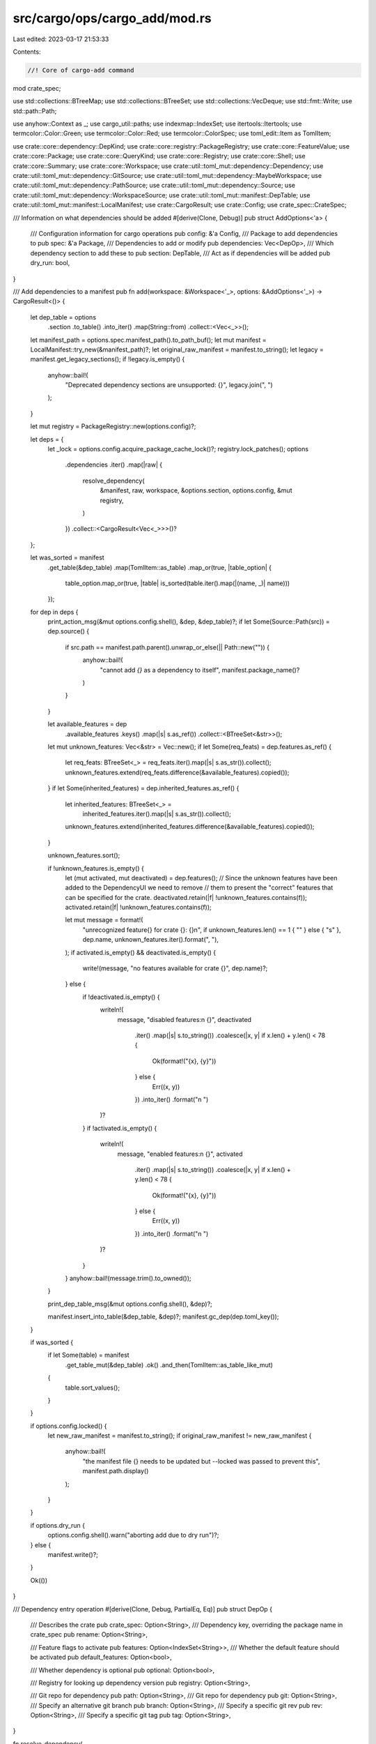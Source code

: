 src/cargo/ops/cargo_add/mod.rs
==============================

Last edited: 2023-03-17 21:53:33

Contents:

.. code-block:: rs

    //! Core of cargo-add command

mod crate_spec;

use std::collections::BTreeMap;
use std::collections::BTreeSet;
use std::collections::VecDeque;
use std::fmt::Write;
use std::path::Path;

use anyhow::Context as _;
use cargo_util::paths;
use indexmap::IndexSet;
use itertools::Itertools;
use termcolor::Color::Green;
use termcolor::Color::Red;
use termcolor::ColorSpec;
use toml_edit::Item as TomlItem;

use crate::core::dependency::DepKind;
use crate::core::registry::PackageRegistry;
use crate::core::FeatureValue;
use crate::core::Package;
use crate::core::QueryKind;
use crate::core::Registry;
use crate::core::Shell;
use crate::core::Summary;
use crate::core::Workspace;
use crate::util::toml_mut::dependency::Dependency;
use crate::util::toml_mut::dependency::GitSource;
use crate::util::toml_mut::dependency::MaybeWorkspace;
use crate::util::toml_mut::dependency::PathSource;
use crate::util::toml_mut::dependency::Source;
use crate::util::toml_mut::dependency::WorkspaceSource;
use crate::util::toml_mut::manifest::DepTable;
use crate::util::toml_mut::manifest::LocalManifest;
use crate::CargoResult;
use crate::Config;
use crate_spec::CrateSpec;

/// Information on what dependencies should be added
#[derive(Clone, Debug)]
pub struct AddOptions<'a> {
    /// Configuration information for cargo operations
    pub config: &'a Config,
    /// Package to add dependencies to
    pub spec: &'a Package,
    /// Dependencies to add or modify
    pub dependencies: Vec<DepOp>,
    /// Which dependency section to add these to
    pub section: DepTable,
    /// Act as if dependencies will be added
    pub dry_run: bool,
}

/// Add dependencies to a manifest
pub fn add(workspace: &Workspace<'_>, options: &AddOptions<'_>) -> CargoResult<()> {
    let dep_table = options
        .section
        .to_table()
        .into_iter()
        .map(String::from)
        .collect::<Vec<_>>();

    let manifest_path = options.spec.manifest_path().to_path_buf();
    let mut manifest = LocalManifest::try_new(&manifest_path)?;
    let original_raw_manifest = manifest.to_string();
    let legacy = manifest.get_legacy_sections();
    if !legacy.is_empty() {
        anyhow::bail!(
            "Deprecated dependency sections are unsupported: {}",
            legacy.join(", ")
        );
    }

    let mut registry = PackageRegistry::new(options.config)?;

    let deps = {
        let _lock = options.config.acquire_package_cache_lock()?;
        registry.lock_patches();
        options
            .dependencies
            .iter()
            .map(|raw| {
                resolve_dependency(
                    &manifest,
                    raw,
                    workspace,
                    &options.section,
                    options.config,
                    &mut registry,
                )
            })
            .collect::<CargoResult<Vec<_>>>()?
    };

    let was_sorted = manifest
        .get_table(&dep_table)
        .map(TomlItem::as_table)
        .map_or(true, |table_option| {
            table_option.map_or(true, |table| is_sorted(table.iter().map(|(name, _)| name)))
        });
    for dep in deps {
        print_action_msg(&mut options.config.shell(), &dep, &dep_table)?;
        if let Some(Source::Path(src)) = dep.source() {
            if src.path == manifest.path.parent().unwrap_or_else(|| Path::new("")) {
                anyhow::bail!(
                    "cannot add `{}` as a dependency to itself",
                    manifest.package_name()?
                )
            }
        }

        let available_features = dep
            .available_features
            .keys()
            .map(|s| s.as_ref())
            .collect::<BTreeSet<&str>>();
        let mut unknown_features: Vec<&str> = Vec::new();
        if let Some(req_feats) = dep.features.as_ref() {
            let req_feats: BTreeSet<_> = req_feats.iter().map(|s| s.as_str()).collect();
            unknown_features.extend(req_feats.difference(&available_features).copied());
        }
        if let Some(inherited_features) = dep.inherited_features.as_ref() {
            let inherited_features: BTreeSet<_> =
                inherited_features.iter().map(|s| s.as_str()).collect();
            unknown_features.extend(inherited_features.difference(&available_features).copied());
        }

        unknown_features.sort();

        if !unknown_features.is_empty() {
            let (mut activated, mut deactivated) = dep.features();
            // Since the unknown features have been added to the DependencyUI we need to remove
            // them to present the "correct" features that can be specified for the crate.
            deactivated.retain(|f| !unknown_features.contains(f));
            activated.retain(|f| !unknown_features.contains(f));

            let mut message = format!(
                "unrecognized feature{} for crate {}: {}\n",
                if unknown_features.len() == 1 { "" } else { "s" },
                dep.name,
                unknown_features.iter().format(", "),
            );
            if activated.is_empty() && deactivated.is_empty() {
                write!(message, "no features available for crate {}", dep.name)?;
            } else {
                if !deactivated.is_empty() {
                    writeln!(
                        message,
                        "disabled features:\n    {}",
                        deactivated
                            .iter()
                            .map(|s| s.to_string())
                            .coalesce(|x, y| if x.len() + y.len() < 78 {
                                Ok(format!("{x}, {y}"))
                            } else {
                                Err((x, y))
                            })
                            .into_iter()
                            .format("\n    ")
                    )?
                }
                if !activated.is_empty() {
                    writeln!(
                        message,
                        "enabled features:\n    {}",
                        activated
                            .iter()
                            .map(|s| s.to_string())
                            .coalesce(|x, y| if x.len() + y.len() < 78 {
                                Ok(format!("{x}, {y}"))
                            } else {
                                Err((x, y))
                            })
                            .into_iter()
                            .format("\n    ")
                    )?
                }
            }
            anyhow::bail!(message.trim().to_owned());
        }

        print_dep_table_msg(&mut options.config.shell(), &dep)?;

        manifest.insert_into_table(&dep_table, &dep)?;
        manifest.gc_dep(dep.toml_key());
    }

    if was_sorted {
        if let Some(table) = manifest
            .get_table_mut(&dep_table)
            .ok()
            .and_then(TomlItem::as_table_like_mut)
        {
            table.sort_values();
        }
    }

    if options.config.locked() {
        let new_raw_manifest = manifest.to_string();
        if original_raw_manifest != new_raw_manifest {
            anyhow::bail!(
                "the manifest file {} needs to be updated but --locked was passed to prevent this",
                manifest.path.display()
            );
        }
    }

    if options.dry_run {
        options.config.shell().warn("aborting add due to dry run")?;
    } else {
        manifest.write()?;
    }

    Ok(())
}

/// Dependency entry operation
#[derive(Clone, Debug, PartialEq, Eq)]
pub struct DepOp {
    /// Describes the crate
    pub crate_spec: Option<String>,
    /// Dependency key, overriding the package name in crate_spec
    pub rename: Option<String>,

    /// Feature flags to activate
    pub features: Option<IndexSet<String>>,
    /// Whether the default feature should be activated
    pub default_features: Option<bool>,

    /// Whether dependency is optional
    pub optional: Option<bool>,

    /// Registry for looking up dependency version
    pub registry: Option<String>,

    /// Git repo for dependency
    pub path: Option<String>,
    /// Git repo for dependency
    pub git: Option<String>,
    /// Specify an alternative git branch
    pub branch: Option<String>,
    /// Specify a specific git rev
    pub rev: Option<String>,
    /// Specify a specific git tag
    pub tag: Option<String>,
}

fn resolve_dependency(
    manifest: &LocalManifest,
    arg: &DepOp,
    ws: &Workspace<'_>,
    section: &DepTable,
    config: &Config,
    registry: &mut PackageRegistry<'_>,
) -> CargoResult<DependencyUI> {
    let crate_spec = arg
        .crate_spec
        .as_deref()
        .map(CrateSpec::resolve)
        .transpose()?;
    let mut selected_dep = if let Some(url) = &arg.git {
        let mut src = GitSource::new(url);
        if let Some(branch) = &arg.branch {
            src = src.set_branch(branch);
        }
        if let Some(tag) = &arg.tag {
            src = src.set_tag(tag);
        }
        if let Some(rev) = &arg.rev {
            src = src.set_rev(rev);
        }

        let selected = if let Some(crate_spec) = &crate_spec {
            if let Some(v) = crate_spec.version_req() {
                // crate specifier includes a version (e.g. `docopt@0.8`)
                anyhow::bail!("cannot specify a git URL (`{url}`) with a version (`{v}`).");
            }
            let dependency = crate_spec.to_dependency()?.set_source(src);
            let selected = select_package(&dependency, config, registry)?;
            if dependency.name != selected.name {
                config.shell().warn(format!(
                    "translating `{}` to `{}`",
                    dependency.name, selected.name,
                ))?;
            }
            selected
        } else {
            let mut source = crate::sources::GitSource::new(src.source_id()?, config)?;
            let packages = source.read_packages()?;
            let package = infer_package_for_git_source(packages, &src)?;
            Dependency::from(package.summary())
        };
        selected
    } else if let Some(raw_path) = &arg.path {
        let path = paths::normalize_path(&std::env::current_dir()?.join(raw_path));
        let src = PathSource::new(&path);

        let selected = if let Some(crate_spec) = &crate_spec {
            if let Some(v) = crate_spec.version_req() {
                // crate specifier includes a version (e.g. `docopt@0.8`)
                anyhow::bail!("cannot specify a path (`{raw_path}`) with a version (`{v}`).");
            }
            let dependency = crate_spec.to_dependency()?.set_source(src);
            let selected = select_package(&dependency, config, registry)?;
            if dependency.name != selected.name {
                config.shell().warn(format!(
                    "translating `{}` to `{}`",
                    dependency.name, selected.name,
                ))?;
            }
            selected
        } else {
            let source = crate::sources::PathSource::new(&path, src.source_id()?, config);
            let package = source
                .read_packages()?
                .pop()
                .expect("read_packages errors when no packages");
            Dependency::from(package.summary())
        };
        selected
    } else if let Some(crate_spec) = &crate_spec {
        crate_spec.to_dependency()?
    } else {
        anyhow::bail!("dependency name is required");
    };
    selected_dep = populate_dependency(selected_dep, arg);

    let old_dep = get_existing_dependency(manifest, selected_dep.toml_key(), section)?;
    let mut dependency = if let Some(mut old_dep) = old_dep.clone() {
        if old_dep.name != selected_dep.name {
            // Assuming most existing keys are not relevant when the package changes
            if selected_dep.optional.is_none() {
                selected_dep.optional = old_dep.optional;
            }
            selected_dep
        } else {
            if selected_dep.source().is_some() {
                // Overwrite with `crate_spec`
                old_dep.source = selected_dep.source;
            }
            populate_dependency(old_dep, arg)
        }
    } else {
        selected_dep
    };

    if dependency.source().is_none() {
        // Checking for a workspace dependency happens first since a member could be specified
        // in the workspace dependencies table as a dependency
        if let Some(_dep) = find_workspace_dep(dependency.toml_key(), ws.root_manifest()).ok() {
            dependency = dependency.set_source(WorkspaceSource::new());
        } else if let Some(package) = ws.members().find(|p| p.name().as_str() == dependency.name) {
            // Only special-case workspaces when the user doesn't provide any extra
            // information, otherwise, trust the user.
            let mut src = PathSource::new(package.root());
            // dev-dependencies do not need the version populated
            if section.kind() != DepKind::Development {
                let op = "";
                let v = format!("{op}{version}", version = package.version());
                src = src.set_version(v);
            }
            dependency = dependency.set_source(src);
        } else {
            let latest = get_latest_dependency(&dependency, false, config, registry)?;

            if dependency.name != latest.name {
                config.shell().warn(format!(
                    "translating `{}` to `{}`",
                    dependency.name, latest.name,
                ))?;
                dependency.name = latest.name; // Normalize the name
            }
            dependency = dependency.set_source(latest.source.expect("latest always has a source"));
        }
    }

    if let Some(Source::Workspace(_)) = dependency.source() {
        check_invalid_ws_keys(dependency.toml_key(), arg)?;
    }

    let version_required = dependency.source().and_then(|s| s.as_registry()).is_some();
    let version_optional_in_section = section.kind() == DepKind::Development;
    let preserve_existing_version = old_dep
        .as_ref()
        .map(|d| d.version().is_some())
        .unwrap_or(false);
    if !version_required && !preserve_existing_version && version_optional_in_section {
        // dev-dependencies do not need the version populated
        dependency = dependency.clear_version();
    }

    let query = dependency.query(config)?;
    let query = match query {
        MaybeWorkspace::Workspace(_workspace) => {
            let dep = find_workspace_dep(dependency.toml_key(), ws.root_manifest())?;
            if let Some(features) = dep.features.clone() {
                dependency = dependency.set_inherited_features(features);
            }
            let query = dep.query(config)?;
            match query {
                MaybeWorkspace::Workspace(_) => {
                    unreachable!("This should have been caught when parsing a workspace root")
                }
                MaybeWorkspace::Other(query) => query,
            }
        }
        MaybeWorkspace::Other(query) => query,
    };

    let dependency = populate_available_features(dependency, &query, registry)?;

    Ok(dependency)
}

/// When { workspace = true } you cannot define other keys that configure
/// the source of the dependency such as `version`, `registry`, `registry-index`,
/// `path`, `git`, `branch`, `tag`, `rev`, or `package`. You can also not define
/// `default-features`.
///
/// Only `default-features`, `registry` and `rename` need to be checked
///  for currently. This is because `git` and its associated keys, `path`, and
/// `version`  should all bee checked before this is called. `rename` is checked
/// for as it turns into `package`
fn check_invalid_ws_keys(toml_key: &str, arg: &DepOp) -> CargoResult<()> {
    fn err_msg(toml_key: &str, flag: &str, field: &str) -> String {
        format!(
            "cannot override workspace dependency with `{flag}`, \
            either change `workspace.dependencies.{toml_key}.{field}` \
            or define the dependency exclusively in the package's manifest"
        )
    }

    if arg.default_features.is_some() {
        anyhow::bail!(
            "{}",
            err_msg(toml_key, "--default-features", "default-features")
        )
    }
    if arg.registry.is_some() {
        anyhow::bail!("{}", err_msg(toml_key, "--registry", "registry"))
    }
    // rename is `package`
    if arg.rename.is_some() {
        anyhow::bail!("{}", err_msg(toml_key, "--rename", "package"))
    }
    Ok(())
}

/// Provide the existing dependency for the target table
///
/// If it doesn't exist but exists in another table, let's use that as most likely users
/// want to use the same version across all tables unless they are renaming.
fn get_existing_dependency(
    manifest: &LocalManifest,
    dep_key: &str,
    section: &DepTable,
) -> CargoResult<Option<Dependency>> {
    #[derive(Copy, Clone, PartialEq, Eq, PartialOrd, Ord, Debug)]
    enum Key {
        Error,
        Dev,
        Build,
        Normal,
        Existing,
    }

    let mut possible: Vec<_> = manifest
        .get_dependency_versions(dep_key)
        .map(|(path, dep)| {
            let key = if path == *section {
                (Key::Existing, true)
            } else if dep.is_err() {
                (Key::Error, path.target().is_some())
            } else {
                let key = match path.kind() {
                    DepKind::Normal => Key::Normal,
                    DepKind::Build => Key::Build,
                    DepKind::Development => Key::Dev,
                };
                (key, path.target().is_some())
            };
            (key, dep)
        })
        .collect();
    possible.sort_by_key(|(key, _)| *key);
    let (key, dep) = if let Some(item) = possible.pop() {
        item
    } else {
        return Ok(None);
    };
    let mut dep = dep?;

    if key.0 != Key::Existing {
        // When the dep comes from a different section, we only care about the source and not any
        // of the other fields, like `features`
        let unrelated = dep;
        dep = Dependency::new(&unrelated.name);
        dep.source = unrelated.source.clone();
        dep.registry = unrelated.registry.clone();

        // dev-dependencies do not need the version populated when path is set though we
        // should preserve it if the user chose to populate it.
        let version_required = unrelated.source().and_then(|s| s.as_registry()).is_some();
        let version_optional_in_section = section.kind() == DepKind::Development;
        if !version_required && version_optional_in_section {
            dep = dep.clear_version();
        }
    }

    Ok(Some(dep))
}

fn get_latest_dependency(
    dependency: &Dependency,
    _flag_allow_prerelease: bool,
    config: &Config,
    registry: &mut PackageRegistry<'_>,
) -> CargoResult<Dependency> {
    let query = dependency.query(config)?;
    match query {
        MaybeWorkspace::Workspace(_) => {
            unreachable!("registry dependencies required, found a workspace dependency");
        }
        MaybeWorkspace::Other(query) => {
            let possibilities = loop {
                match registry.query_vec(&query, QueryKind::Fuzzy) {
                    std::task::Poll::Ready(res) => {
                        break res?;
                    }
                    std::task::Poll::Pending => registry.block_until_ready()?,
                }
            };
            let latest = possibilities
                .iter()
                .max_by_key(|s| {
                    // Fallback to a pre-release if no official release is available by sorting them as
                    // less.
                    let stable = s.version().pre.is_empty();
                    (stable, s.version())
                })
                .ok_or_else(|| {
                    anyhow::format_err!(
                        "the crate `{dependency}` could not be found in registry index."
                    )
                })?;
            let mut dep = Dependency::from(latest);
            if let Some(reg_name) = dependency.registry.as_deref() {
                dep = dep.set_registry(reg_name);
            }
            Ok(dep)
        }
    }
}

fn select_package(
    dependency: &Dependency,
    config: &Config,
    registry: &mut PackageRegistry<'_>,
) -> CargoResult<Dependency> {
    let query = dependency.query(config)?;
    match query {
        MaybeWorkspace::Workspace(_) => {
            unreachable!("path or git dependency expected, found workspace dependency");
        }
        MaybeWorkspace::Other(query) => {
            let possibilities = loop {
                // Exact to avoid returning all for path/git
                match registry.query_vec(&query, QueryKind::Exact) {
                    std::task::Poll::Ready(res) => {
                        break res?;
                    }
                    std::task::Poll::Pending => registry.block_until_ready()?,
                }
            };
            match possibilities.len() {
                0 => {
                    let source = dependency
                        .source()
                        .expect("source should be resolved before here");
                    anyhow::bail!("the crate `{dependency}` could not be found at `{source}`")
                }
                1 => {
                    let mut dep = Dependency::from(&possibilities[0]);
                    if let Some(reg_name) = dependency.registry.as_deref() {
                        dep = dep.set_registry(reg_name);
                    }
                    Ok(dep)
                }
                _ => {
                    let source = dependency
                        .source()
                        .expect("source should be resolved before here");
                    anyhow::bail!(
                        "unexpectedly found multiple copies of crate `{dependency}` at `{source}`"
                    )
                }
            }
        }
    }
}

fn infer_package_for_git_source(
    mut packages: Vec<Package>,
    src: &dyn std::fmt::Display,
) -> CargoResult<Package> {
    let package = match packages.len() {
        0 => unreachable!(
            "this function should only be called with packages from `GitSource::read_packages` \
            and that call should error for us when there are no packages"
        ),
        1 => packages.pop().expect("match ensured element is present"),
        _ => {
            let mut names: Vec<_> = packages
                .iter()
                .map(|p| p.name().as_str().to_owned())
                .collect();
            names.sort_unstable();
            anyhow::bail!(
                "multiple packages found at `{src}`:\n    {}\nTo disambiguate, run `cargo add --git {src} <package>`",
                names
                    .iter()
                    .map(|s| s.to_string())
                    .coalesce(|x, y| if x.len() + y.len() < 78 {
                        Ok(format!("{x}, {y}"))
                    } else {
                        Err((x, y))
                    })
                    .into_iter()
                    .format("\n    "),
            );
        }
    };
    Ok(package)
}

fn populate_dependency(mut dependency: Dependency, arg: &DepOp) -> Dependency {
    if let Some(registry) = &arg.registry {
        if registry.is_empty() {
            dependency.registry = None;
        } else {
            dependency.registry = Some(registry.to_owned());
        }
    }
    if let Some(value) = arg.optional {
        if value {
            dependency.optional = Some(true);
        } else {
            dependency.optional = None;
        }
    }
    if let Some(value) = arg.default_features {
        if value {
            dependency.default_features = None;
        } else {
            dependency.default_features = Some(false);
        }
    }
    if let Some(value) = arg.features.as_ref() {
        dependency = dependency.extend_features(value.iter().cloned());
    }

    if let Some(rename) = &arg.rename {
        dependency = dependency.set_rename(rename);
    }

    dependency
}

/// Track presentation-layer information with the editable representation of a `[dependencies]`
/// entry (Dependency)
pub struct DependencyUI {
    /// Editable representation of a `[depednencies]` entry
    dep: Dependency,
    /// The version of the crate that we pulled `available_features` from
    available_version: Option<semver::Version>,
    /// The widest set of features compatible with `Dependency`s version requirement
    available_features: BTreeMap<String, Vec<String>>,
}

impl DependencyUI {
    fn new(dep: Dependency) -> Self {
        Self {
            dep,
            available_version: None,
            available_features: Default::default(),
        }
    }

    fn apply_summary(&mut self, summary: &Summary) {
        self.available_version = Some(summary.version().clone());
        self.available_features = summary
            .features()
            .iter()
            .map(|(k, v)| {
                (
                    k.as_str().to_owned(),
                    v.iter()
                        .filter_map(|v| match v {
                            FeatureValue::Feature(f) => Some(f.as_str().to_owned()),
                            FeatureValue::Dep { .. } | FeatureValue::DepFeature { .. } => None,
                        })
                        .collect::<Vec<_>>(),
                )
            })
            .collect();
    }

    fn features(&self) -> (IndexSet<&str>, IndexSet<&str>) {
        let mut activated: IndexSet<_> =
            self.features.iter().flatten().map(|s| s.as_str()).collect();
        if self.default_features().unwrap_or(true) {
            activated.insert("default");
        }
        activated.extend(self.inherited_features.iter().flatten().map(|s| s.as_str()));
        let mut walk: VecDeque<_> = activated.iter().cloned().collect();
        while let Some(next) = walk.pop_front() {
            walk.extend(
                self.available_features
                    .get(next)
                    .into_iter()
                    .flatten()
                    .map(|s| s.as_str()),
            );
            activated.extend(
                self.available_features
                    .get(next)
                    .into_iter()
                    .flatten()
                    .map(|s| s.as_str()),
            );
        }
        activated.remove("default");
        activated.sort();
        let mut deactivated = self
            .available_features
            .keys()
            .filter(|f| !activated.contains(f.as_str()) && *f != "default")
            .map(|f| f.as_str())
            .collect::<IndexSet<_>>();
        deactivated.sort();
        (activated, deactivated)
    }
}

impl<'s> From<&'s Summary> for DependencyUI {
    fn from(other: &'s Summary) -> Self {
        let dep = Dependency::from(other);
        let mut dep = Self::new(dep);
        dep.apply_summary(other);
        dep
    }
}

impl std::fmt::Display for DependencyUI {
    fn fmt(&self, f: &mut std::fmt::Formatter<'_>) -> std::fmt::Result {
        self.dep.fmt(f)
    }
}

impl std::ops::Deref for DependencyUI {
    type Target = Dependency;

    fn deref(&self) -> &Self::Target {
        &self.dep
    }
}

/// Lookup available features
fn populate_available_features(
    dependency: Dependency,
    query: &crate::core::dependency::Dependency,
    registry: &mut PackageRegistry<'_>,
) -> CargoResult<DependencyUI> {
    let mut dependency = DependencyUI::new(dependency);

    if !dependency.available_features.is_empty() {
        return Ok(dependency);
    }

    let possibilities = loop {
        match registry.query_vec(&query, QueryKind::Fuzzy) {
            std::task::Poll::Ready(res) => {
                break res?;
            }
            std::task::Poll::Pending => registry.block_until_ready()?,
        }
    };
    // Ensure widest feature flag compatibility by picking the earliest version that could show up
    // in the lock file for a given version requirement.
    let lowest_common_denominator = possibilities
        .iter()
        .min_by_key(|s| {
            // Fallback to a pre-release if no official release is available by sorting them as
            // more.
            let is_pre = !s.version().pre.is_empty();
            (is_pre, s.version())
        })
        .ok_or_else(|| {
            anyhow::format_err!("the crate `{dependency}` could not be found in registry index.")
        })?;
    dependency.apply_summary(&lowest_common_denominator);

    Ok(dependency)
}

fn print_action_msg(shell: &mut Shell, dep: &DependencyUI, section: &[String]) -> CargoResult<()> {
    if matches!(shell.verbosity(), crate::core::shell::Verbosity::Quiet) {
        return Ok(());
    }

    let mut message = String::new();
    write!(message, "{}", dep.name)?;
    match dep.source() {
        Some(Source::Registry(src)) => {
            if src.version.chars().next().unwrap_or('0').is_ascii_digit() {
                write!(message, " v{}", src.version)?;
            } else {
                write!(message, " {}", src.version)?;
            }
        }
        Some(Source::Path(_)) => {
            write!(message, " (local)")?;
        }
        Some(Source::Git(_)) => {
            write!(message, " (git)")?;
        }
        Some(Source::Workspace(_)) => {
            write!(message, " (workspace)")?;
        }
        None => {}
    }
    write!(message, " to")?;
    if dep.optional().unwrap_or(false) {
        write!(message, " optional")?;
    }
    let section = if section.len() == 1 {
        section[0].clone()
    } else {
        format!("{} for target `{}`", &section[2], &section[1])
    };
    write!(message, " {section}")?;
    write!(message, ".")?;
    shell.status("Adding", message)
}

fn print_dep_table_msg(shell: &mut Shell, dep: &DependencyUI) -> CargoResult<()> {
    if matches!(shell.verbosity(), crate::core::shell::Verbosity::Quiet) {
        return Ok(());
    }
    let (activated, deactivated) = dep.features();
    if !activated.is_empty() || !deactivated.is_empty() {
        let prefix = format!("{:>13}", " ");
        let suffix = if let Some(version) = &dep.available_version {
            let mut version = version.clone();
            version.build = Default::default();
            let version = version.to_string();
            // Avoid displaying the version if it will visually look like the version req that we
            // showed earlier
            let version_req = dep
                .version()
                .and_then(|v| semver::VersionReq::parse(v).ok())
                .and_then(|v| precise_version(&v));
            if version_req.as_deref() != Some(version.as_str()) {
                format!(" as of v{version}")
            } else {
                "".to_owned()
            }
        } else {
            "".to_owned()
        };
        shell.write_stderr(
            format_args!("{}Features{}:\n", prefix, suffix),
            &ColorSpec::new(),
        )?;
        for feat in activated {
            shell.write_stderr(&prefix, &ColorSpec::new())?;
            shell.write_stderr('+', &ColorSpec::new().set_bold(true).set_fg(Some(Green)))?;
            shell.write_stderr(format_args!(" {}\n", feat), &ColorSpec::new())?;
        }
        for feat in deactivated {
            shell.write_stderr(&prefix, &ColorSpec::new())?;
            shell.write_stderr('-', &ColorSpec::new().set_bold(true).set_fg(Some(Red)))?;
            shell.write_stderr(format_args!(" {}\n", feat), &ColorSpec::new())?;
        }
    }

    Ok(())
}

// Based on Iterator::is_sorted from nightly std; remove in favor of that when stabilized.
fn is_sorted(mut it: impl Iterator<Item = impl PartialOrd>) -> bool {
    let mut last = match it.next() {
        Some(e) => e,
        None => return true,
    };

    for curr in it {
        if curr < last {
            return false;
        }
        last = curr;
    }

    true
}

fn find_workspace_dep(toml_key: &str, root_manifest: &Path) -> CargoResult<Dependency> {
    let manifest = LocalManifest::try_new(root_manifest)?;
    let manifest = manifest
        .data
        .as_item()
        .as_table_like()
        .context("could not make `manifest.data` into a table")?;
    let workspace = manifest
        .get("workspace")
        .context("could not find `workspace`")?
        .as_table_like()
        .context("could not make `manifest.data.workspace` into a table")?;
    let dependencies = workspace
        .get("dependencies")
        .context("could not find `dependencies` table in `workspace`")?
        .as_table_like()
        .context("could not make `dependencies` into a table")?;
    let dep_item = dependencies.get(toml_key).context(format!(
        "could not find {} in `workspace.dependencies`",
        toml_key
    ))?;
    Dependency::from_toml(root_manifest.parent().unwrap(), toml_key, dep_item)
}

/// Convert a `semver::VersionReq` into a rendered `semver::Version` if all fields are fully
/// specified.
fn precise_version(version_req: &semver::VersionReq) -> Option<String> {
    version_req
        .comparators
        .iter()
        .filter(|c| {
            matches!(
                c.op,
                // Only ops we can determine a precise version from
                semver::Op::Exact
                    | semver::Op::GreaterEq
                    | semver::Op::LessEq
                    | semver::Op::Tilde
                    | semver::Op::Caret
                    | semver::Op::Wildcard
            )
        })
        .filter_map(|c| {
            // Only do it when full precision is specified
            c.minor.and_then(|minor| {
                c.patch.map(|patch| semver::Version {
                    major: c.major,
                    minor,
                    patch,
                    pre: c.pre.clone(),
                    build: Default::default(),
                })
            })
        })
        .max()
        .map(|v| v.to_string())
}


